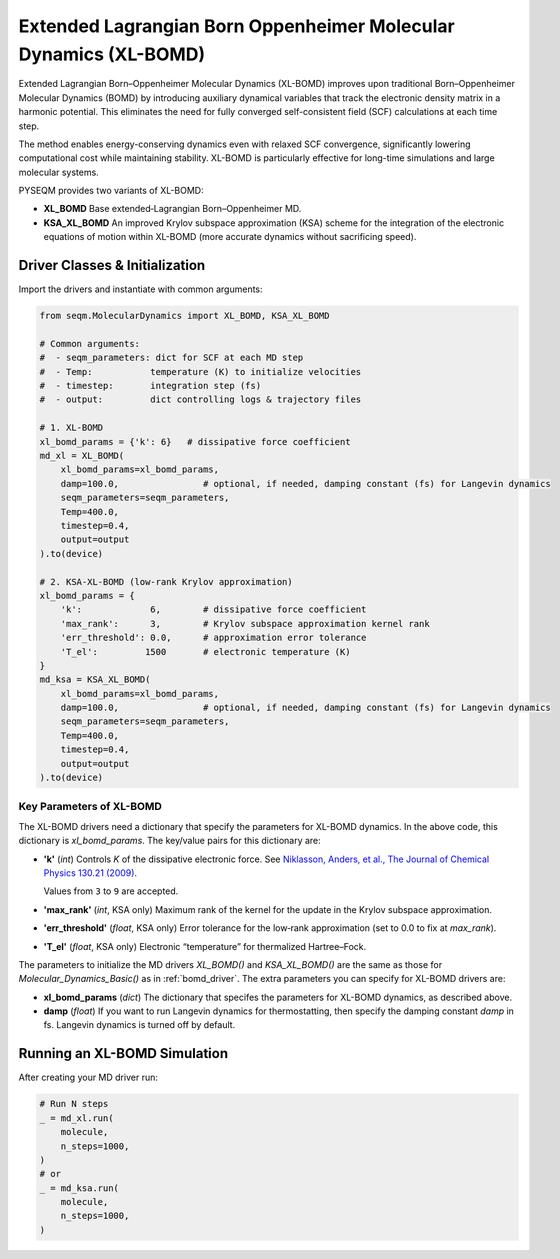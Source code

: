 Extended Lagrangian Born Oppenheimer Molecular Dynamics (XL-BOMD)
=================================================================

Extended Lagrangian Born–Oppenheimer Molecular Dynamics (XL-BOMD) improves upon traditional Born–Oppenheimer Molecular Dynamics (BOMD) by introducing auxiliary dynamical variables that track the electronic density matrix in a harmonic potential. This eliminates the need for fully converged self-consistent field (SCF) calculations at each time step.

The method enables energy-conserving dynamics even with relaxed SCF convergence, significantly lowering computational cost while maintaining stability. XL-BOMD is particularly effective for long-time simulations and large molecular systems.

PYSEQM provides two variants of XL-BOMD:

- **XL_BOMD**  
  Base extended‐Lagrangian Born–Oppenheimer MD.

- **KSA_XL_BOMD**  
  An improved Krylov subspace approximation (KSA) scheme for the integration of the electronic equations of motion within XL-BOMD
  (more accurate dynamics without sacrificing speed).


Driver Classes & Initialization
-------------------------------
Import the drivers and instantiate with common arguments:

.. code-block:: python

   from seqm.MolecularDynamics import XL_BOMD, KSA_XL_BOMD

   # Common arguments:
   #  - seqm_parameters: dict for SCF at each MD step
   #  - Temp:           temperature (K) to initialize velocities
   #  - timestep:       integration step (fs)
   #  - output:         dict controlling logs & trajectory files

   # 1. XL-BOMD 
   xl_bomd_params = {'k': 6}   # dissipative force coefficient
   md_xl = XL_BOMD(
       xl_bomd_params=xl_bomd_params,
       damp=100.0,                # optional, if needed, damping constant (fs) for Langevin dynamics 
       seqm_parameters=seqm_parameters,
       Temp=400.0,
       timestep=0.4,
       output=output
   ).to(device)

   # 2. KSA-XL-BOMD (low-rank Krylov approximation)
   xl_bomd_params = {
       'k':             6,        # dissipative force coefficient
       'max_rank':      3,        # Krylov subspace approximation kernel rank
       'err_threshold': 0.0,      # approximation error tolerance
       'T_el':         1500       # electronic temperature (K)
   }
   md_ksa = KSA_XL_BOMD(
       xl_bomd_params=xl_bomd_params,
       damp=100.0,                # optional, if needed, damping constant (fs) for Langevin dynamics 
       seqm_parameters=seqm_parameters,
       Temp=400.0,
       timestep=0.4,
       output=output
   ).to(device)

Key Parameters of XL-BOMD
~~~~~~~~~~~~~~~~~~~~~~~~~~

The XL-BOMD drivers need a dictionary that specify the parameters for XL-BOMD dynamics. In the above code, this dictionary is `xl_bomd_params`.
The key/value pairs for this dictionary are:

- **'k'** (`int`)  
  Controls `K` of the dissipative electronic force. See `Niklasson, Anders, et al., The Journal of Chemical Physics 130.21 (2009) <https://aip.scitation.org/doi/full/10.1063/1.3148075>`_.

  Values from ``3`` to ``9`` are accepted.

- **'max_rank'** (`int`, KSA only)  
  Maximum rank of the kernel for the update in the Krylov subspace approximation.

- **'err_threshold'** (`float`, KSA only)  
  Error tolerance for the low‐rank approximation (set to 0.0 to fix at `max_rank`).

- **'T_el'** (`float`, KSA only)  
  Electronic “temperature” for thermalized Hartree–Fock.

The parameters to initialize the MD drivers `XL_BOMD()` and `KSA_XL_BOMD()` are the same as those for `Molecular_Dynamics_Basic()` as in :ref:`bomd_driver`.
The extra parameters you can specify for XL-BOMD drivers are:

- **xl_bomd_params** (`dict`)
  The dictionary that specifes the parameters for XL-BOMD dynamics, as described above.

- **damp** (`float`)  
  If you want to run Langevin dynamics for thermostatting, then specify the damping constant `damp` in fs. Langevin dynamics is turned off by default.

Running an XL-BOMD Simulation
------------------------------
After creating your MD driver run:

.. code-block:: python

   # Run N steps
   _ = md_xl.run(
       molecule,
       n_steps=1000,
   )
   # or
   _ = md_ksa.run(
       molecule,
       n_steps=1000,
   )

